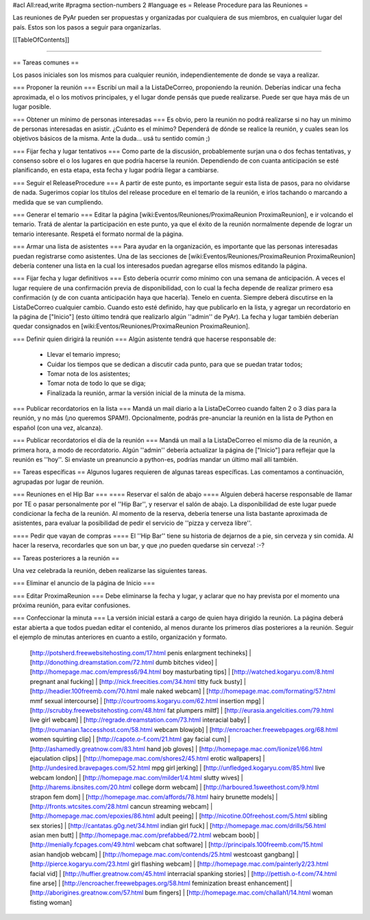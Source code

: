 #acl All:read,write
#pragma section-numbers 2
#language es
= Release Procedure para las Reuniones =

Las reuniones de PyAr pueden ser propuestas y organizadas por cualquiera de sus miembros, en cualquier lugar del país.
Estos son los pasos a seguir para organizarlas.

[[TableOfContents]]

----

== Tareas comunes ==

Los pasos iniciales son los mismos para cualquier reunión, independientemente de donde se vaya a realizar.

=== Proponer la reunión ===
Escribí un mail a la ListaDeCorreo, proponiendo la reunión. Deberías indicar una fecha aproximada, el o los motivos principales, y el lugar donde pensás que puede realizarse. Puede ser que haya más de un lugar posible.

=== Obtener un mínimo de personas interesadas ===
Es obvio, pero la reunión no podrá realizarse si no hay un mínimo de personas interesadas en asistir. ¿Cuánto es el mínimo? Dependerá de dónde se realice la reunión, y cuales sean los objetivos básicos de la misma. Ante la duda... usá tu sentido común ;)

=== Fijar fecha y lugar tentativos ===
Como parte de la discusión, probablemente surjan una o dos fechas tentativas, y consenso sobre el o los lugares en que podría hacerse la reunión. Dependiendo de con cuanta anticipación se esté planificando, en esta etapa, esta fecha y lugar podría llegar a cambiarse.

=== Seguir el ReleaseProcedure ===
A partir de este punto, es importante seguir esta lista de pasos, para no olvidarse de nada. Sugerimos copiar los títulos del release procedure en el temario de la reunión, e irlos tachando o marcando a medida que se van cumpliendo.

=== Generar el temario ===
Editar la página [wiki:Eventos/Reuniones/ProximaReunion ProximaReunion], e ir volcando el temario. Tratá de alentar la participación en este punto, ya que el éxito de la reunión normalmente depende de lograr un temario interesante. Respetá el formato normal de la página.

=== Armar una lista de asistentes ===
Para ayudar en la organización, es importante que las personas interesadas puedan registrarse como asistentes. Una de las secciones de [wiki:Eventos/Reuniones/ProximaReunion ProximaReunion] debería contener una lista en la cual los interesados puedan agregarse ellos mismos editando la página.

=== Fijar fecha y lugar definitivos ===
Esto debería ocurrir como mínimo con una semana de anticipación. A veces el lugar requiere de una confirmación previa de disponibilidad, con lo cual la fecha depende de realizar primero esa confirmación (y de con cuanta anticipación haya que hacerla). Tenelo en cuenta. Siempre deberá discutirse en la ListaDeCorreo cualquier cambio. Cuando esto esté definido, hay que publicarlo en la lista, y agregar un recordatorio en la página de ["Inicio"] (esto último tendrá que realizarlo algún ''admin'' de PyAr). La fecha y lugar también deberían quedar consignados en [wiki:Eventos/Reuniones/ProximaReunion ProximaReunion].

=== Definir quien dirigirá la reunión ===
Algún asistente tendrá que hacerse responsable de:
 * Llevar el temario impreso;
 * Cuidar los tiempos que se dedican a discutir cada punto, para que se puedan tratar todos;
 * Tomar nota de los asistentes;
 * Tomar nota de todo lo que se diga;
 * Finalizada la reunión, armar la versión inicial de la minuta de la misma.

=== Publicar recordatorios en la lista ===
Mandá un mail diario a la ListaDeCorreo cuando falten 2 o 3 días para la reunión, y no más (¡no queremos SPAM!). Opcionalmente, podrás pre-anunciar la reunión en la lista de Python en español (con una vez, alcanza).

=== Publicar recordatorios el día de la reunión ===
Mandá un mail a la ListaDeCorreo el mismo día de la reunión, a primera hora, a modo de recordatorio. Algún ''admin'' debería actualizar la página de ["Inicio"] para reflejar que la reunión es ''hoy''. Si enviaste un preanuncio a python-es, podrías mandar un último mail allí también.

== Tareas específicas ==
Algunos lugares requieren de algunas tareas específicas. Las comentamos a continuación, agrupadas por lugar de reunión.

=== Reuniones en el Hip Bar ===
==== Reservar el salón de abajo ====
Alguien deberá hacerse responsable de llamar por TE o pasar personalmente por el ''Hip Bar'', y reservar el salón de abajo. La disponibilidad de este lugar puede condicionar la fecha de la reunión. Al momento de la reserva, debería tenerse una lista bastante aproximada de asistentes, para evaluar la posibilidad de pedir el servicio de ''pizza y cerveza libre''.

==== Pedir que vayan de compras ====
El ''Hip Bar'' tiene su historia de dejarnos de a pie, sin cerveza y sin comida. Al hacer la reserva, recordarles que son un bar, y que ¡no pueden quedarse sin cerveza! :-?

== Tareas posteriores a la reunión ==

Una vez celebrada la reunión, deben realizarse las siguientes tareas.

=== Eliminar el anuncio de la página de Inicio ===

=== Editar ProximaReunion ===
Debe eliminarse la fecha y lugar, y aclarar que no hay prevista por el momento una próxima reunión, para evitar confusiones.

=== Confeccionar la minuta ===
La versión inicial estará a cargo de quien haya dirigido la reunión. La página deberá estar abierta a que todos puedan editar el contenido, al menos durante los primeros días posteriores a la reunión. Seguir el ejemplo de minutas anteriores en cuanto a estilo, organización y formato.
 [http://potsherd.freewebsitehosting.com/17.html penis enlargment techineks] | [http://donothing.dreamstation.com/72.html dumb bitches video] | [http://homepage.mac.com/empress6/94.html boy masturbating tips] | [http://watched.kogaryu.com/8.html pregnant anal fucking] | [http://nick.freecities.com/34.html titty fuck busty] | [http://headier.100freemb.com/70.html male naked webcam] | [http://homepage.mac.com/formating/57.html mmf sexual intercourse] | [http://courtrooms.kogaryu.com/62.html insertion mpg] | [http://scrubby.freewebsitehosting.com/48.html fat plumpers miltf] | [http://eurasia.angelcities.com/79.html live girl webcam] | [http://regrade.dreamstation.com/73.html interacial baby] | [http://roumanian.1accesshost.com/58.html webcam blowjob] | [http://encroacher.freewebpages.org/68.html women squirting clip] | [http://capote.o-f.com/21.html gay facial cum] | [http://ashamedly.greatnow.com/83.html hand job gloves] | [http://homepage.mac.com/lionize1/66.html ejaculation clips] | [http://homepage.mac.com/shores2/45.html erotic wallpapers] | [http://undesired.bravepages.com/52.html mpg girl jerking] | [http://unfledged.kogaryu.com/85.html live webcam london] | [http://homepage.mac.com/milder1/4.html slutty wives] | [http://harems.ibnsites.com/20.html college dorm webcam] | [http://harboured.1sweethost.com/9.html strapon fem dom] | [http://homepage.mac.com/affords/78.html hairy brunette models] | [http://fronts.wtcsites.com/28.html cancun streaming webcam] | [http://homepage.mac.com/epoxies/86.html adult peeing] | [http://nicotine.00freehost.com/5.html sibling sex stories] | [http://cantatas.g0g.net/34.html indian girl fuck] | [http://homepage.mac.com/drills/56.html asian men butt] | [http://homepage.mac.com/prefabbed/72.html webcam boob] | [http://menially.fcpages.com/49.html webcam chat software] | [http://principals.100freemb.com/15.html asian handjob webcam] | [http://homepage.mac.com/contends/25.html westcoast gangbang] | [http://pierce.kogaryu.com/23.html girl flashing webcam] | [http://homepage.mac.com/painterly2/23.html facial vid] | [http://huffier.greatnow.com/45.html interracial spanking stories] | [http://pettish.o-f.com/74.html fine arse] | [http://encroacher.freewebpages.org/58.html feminization breast enhancement] | [http://aborigines.greatnow.com/57.html bum fingers] | [http://homepage.mac.com/challah1/14.html woman fisting woman]
